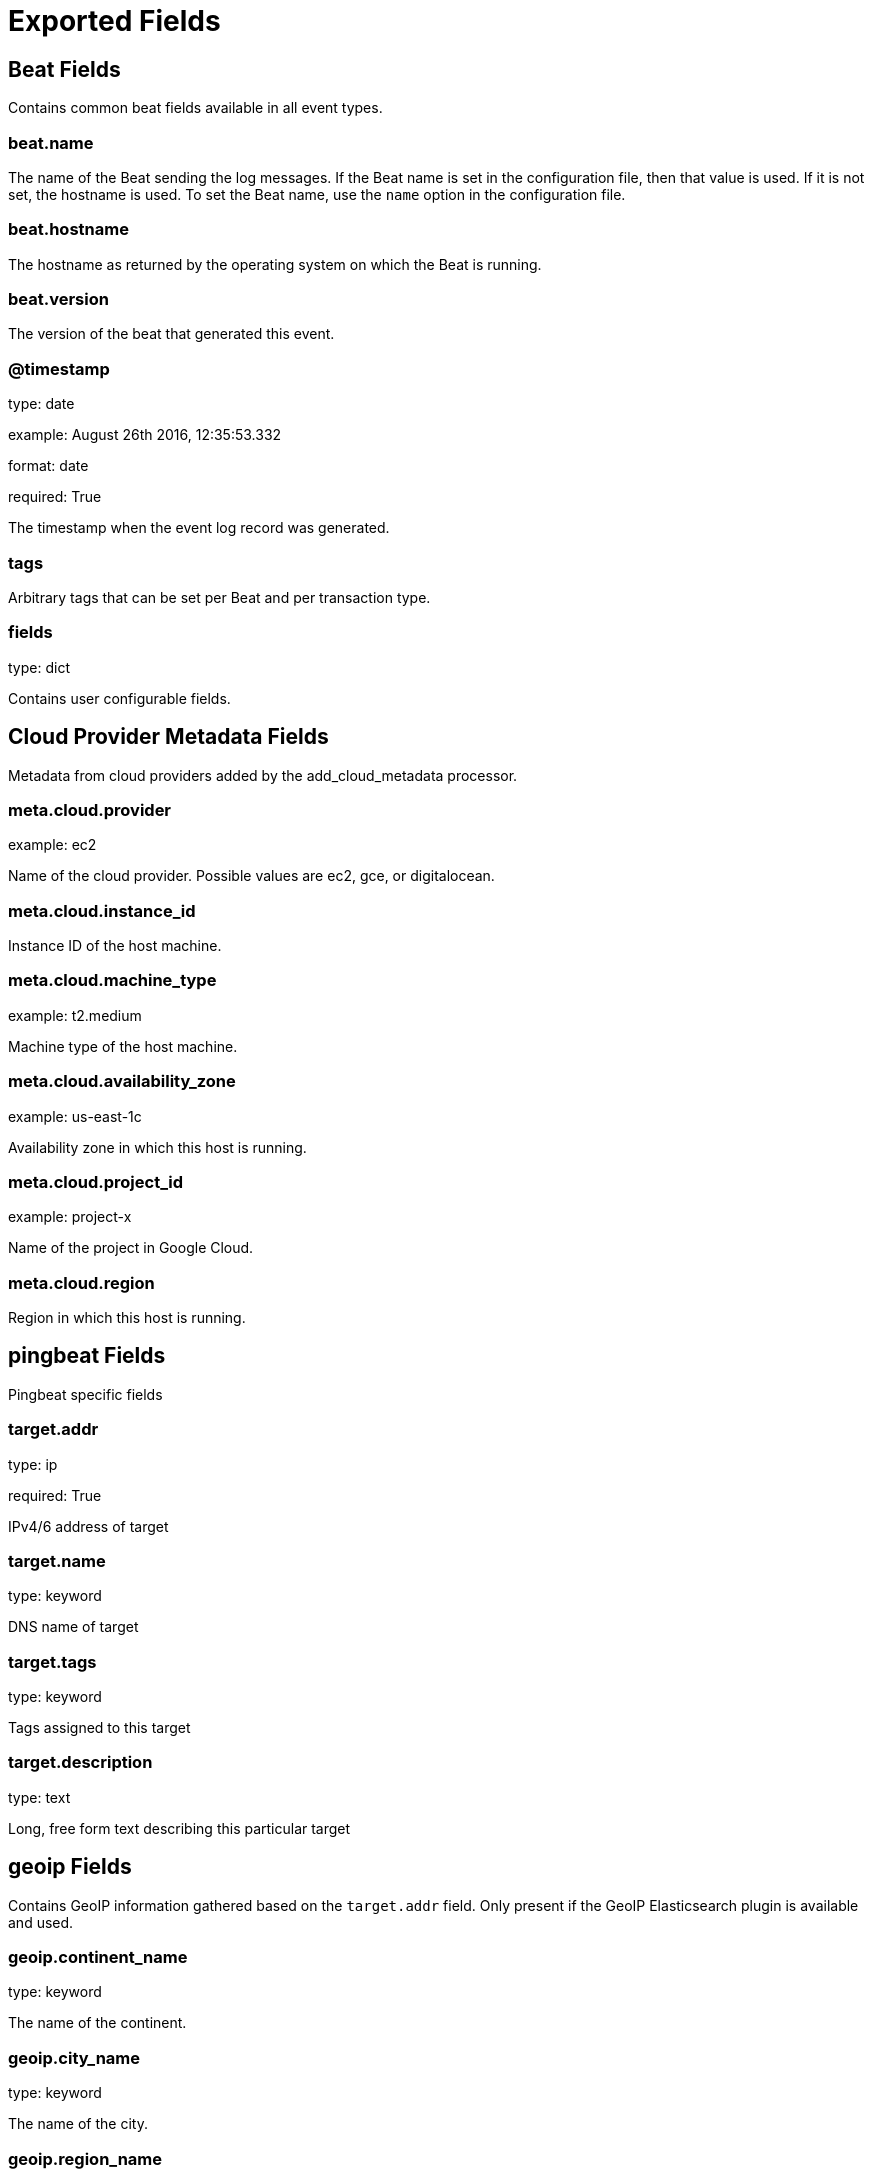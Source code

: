 
////
This file is generated! See _meta/fields.yml and scripts/generate_field_docs.py
////

[[exported-fields]]
= Exported Fields

[partintro]

--
This document describes the fields that are exported by Pingbeat. They are
grouped in the following categories:

* <<exported-fields-beat>>
* <<exported-fields-cloud>>
* <<exported-fields-pingbeat>>

--
[[exported-fields-beat]]
== Beat Fields

Contains common beat fields available in all event types.



[float]
=== beat.name

The name of the Beat sending the log messages. If the Beat name is set in the configuration file, then that value is used. If it is not set, the hostname is used. To set the Beat name, use the `name` option in the configuration file.


[float]
=== beat.hostname

The hostname as returned by the operating system on which the Beat is running.


[float]
=== beat.version

The version of the beat that generated this event.


[float]
=== @timestamp

type: date

example: August 26th 2016, 12:35:53.332

format: date

required: True

The timestamp when the event log record was generated.


[float]
=== tags

Arbitrary tags that can be set per Beat and per transaction type.


[float]
=== fields

type: dict

Contains user configurable fields.


[[exported-fields-cloud]]
== Cloud Provider Metadata Fields

Metadata from cloud providers added by the add_cloud_metadata processor.



[float]
=== meta.cloud.provider

example: ec2

Name of the cloud provider. Possible values are ec2, gce, or digitalocean.


[float]
=== meta.cloud.instance_id

Instance ID of the host machine.


[float]
=== meta.cloud.machine_type

example: t2.medium

Machine type of the host machine.


[float]
=== meta.cloud.availability_zone

example: us-east-1c

Availability zone in which this host is running.


[float]
=== meta.cloud.project_id

example: project-x

Name of the project in Google Cloud.


[float]
=== meta.cloud.region

Region in which this host is running.


[[exported-fields-pingbeat]]
== pingbeat Fields

Pingbeat specific fields




[float]
=== target.addr

type: ip

required: True

IPv4/6 address of target


[float]
=== target.name

type: keyword

DNS name of target


[float]
=== target.tags

type: keyword

Tags assigned to this target


[float]
=== target.description

type: text

Long, free form text describing this particular target


[float]
== geoip Fields

Contains GeoIP information gathered based on the `target.addr` field. Only present if the GeoIP Elasticsearch plugin is available and used.



[float]
=== geoip.continent_name

type: keyword

The name of the continent.


[float]
=== geoip.city_name

type: keyword

The name of the city.


[float]
=== geoip.region_name

type: keyword

The name of the region.


[float]
=== geoip.country_iso_code

type: keyword

Country ISO code.


[float]
=== geoip.location

type: geo_point

The longitude and latitude.


[float]
=== rtt

type: double

required: True

Round trip time in milliseconds


